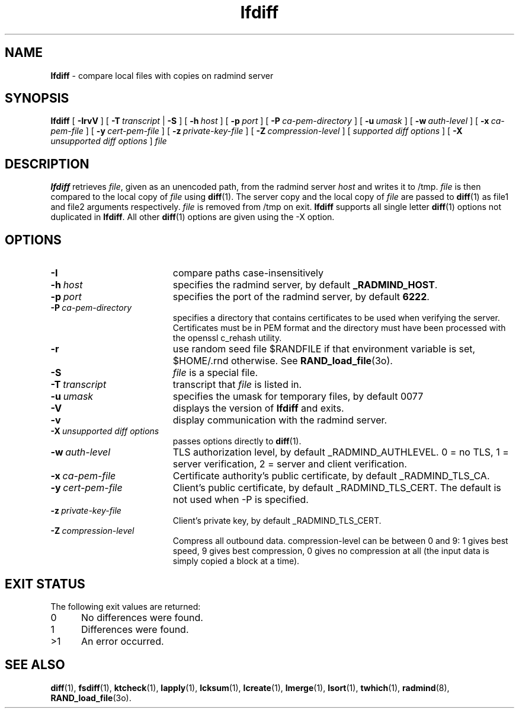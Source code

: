.TH lfdiff "1" "October 08, 2008" "RSUG" "User Commands"
.SH NAME
.B lfdiff 
\- compare local files with copies on radmind server
.SH SYNOPSIS
.B lfdiff 
[
.B \-IrvV
] [
.BI \-T\  transcript
|
.B \-S
] [
.BI \-h\  host 
] [
.BI \-p\  port
] [
.BI \-P\  ca-pem-directory
] [
.BI \-u\  umask
] [
.BI \-w\  auth-level
] [
.BI \-x\  ca-pem-file
] [
.BI \-y\  cert-pem-file
] [ 
.BI \-z\  private-key-file
] [
.BI \-Z\  compression-level
] [
.I supported\ diff\ options
] [
.B \-X
.I unsupported\ diff\ options
]
.I file 
.SH DESCRIPTION
.B lfdiff 
retrieves 
.IR file ,
given as an unencoded path,
from the radmind server 
.I host 
and writes it to
/tmp.
.I file
is then compared to the local copy of 
.I file 
using 
.BR diff (1). 
The server copy and the local copy of 
.I file 
are passed to 
.BR diff (1)
as file1
and file2 arguments respectively.  
.I file 
is removed from /tmp on exit.
.B lfdiff
supports all single letter 
.BR diff (1)
options not duplicated in 
.BR lfdiff .
All other
.BR diff (1) 
options are given using the \-X option.
.SH OPTIONS
.TP 19
.B \-I
compare paths case-insensitively
.TP 19
.BI \-h\  host
specifies the radmind server, by default
.BR _RADMIND_HOST . 
.TP 19
.BI \-p\  port 
specifies the port of the radmind server, by default
.BR 6222 .
.TP 19
.BI \-P\  ca-pem-directory
specifies a directory that contains certificates to be used when verifying the server.  Certificates must be in PEM format and the directory must have been
processed with the openssl c_rehash utility. 
.TP 19
.B \-r
use random seed file $RANDFILE if that environment variable is set,
$HOME/.rnd otherwise.  See
.BR RAND_load_file (3o).
.TP 19
.B \-S
.I file
is a special file.
.TP 19
.BI \-T\  transcript 
transcript that 
.I file 
is listed in.
.TP
.BI \-u\  umask
specifies the umask for temporary files, by default 0077
.TP 19
.B \-V
displays the version of 
.B lfdiff 
and exits.
.TP 19
.BI \-v
display communication with the radmind server.
.TP 19
.BI \-X\  unsupported\ diff\ options
passes options directly to
.BR diff (1). 
.TP 19
.BI \-w\  auth-level
TLS authorization level, by default _RADMIND_AUTHLEVEL.
0 = no TLS, 1 = server verification, 2 = server and client verification.
.TP 19
.BI \-x\  ca-pem-file
Certificate authority's public certificate, by default _RADMIND_TLS_CA.
.TP 19
.BI \-y\  cert-pem-file
Client's public certificate, by default _RADMIND_TLS_CERT.
The default is not used when -P is specified.
.TP 19
.BI \-z\  private-key-file
Client's private key, by default _RADMIND_TLS_CERT.
.TP 19
.BI \-Z\  compression-level
Compress all outbound data.  compression-level can be between 0 and 9:
1 gives best speed, 9 gives best compression, 0 gives no compression at
all (the input data is simply copied a block at a time).
.SH EXIT STATUS 
The following exit values are returned:
.TP 5
0
No differences were found.
.TP 5
1
Differences were found.
.TP 5
>1
An error occurred.
.SH SEE ALSO
.BR diff (1),
.BR fsdiff (1),
.BR ktcheck (1),
.BR lapply (1),
.BR lcksum (1),
.BR lcreate (1),
.BR lmerge (1),
.BR lsort (1),
.BR twhich (1),
.BR radmind (8),
.BR RAND_load_file (3o).
